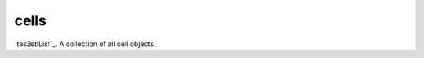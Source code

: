 cells
====================================================================================================

`tes3stlList`_. A collection of all cell objects.

